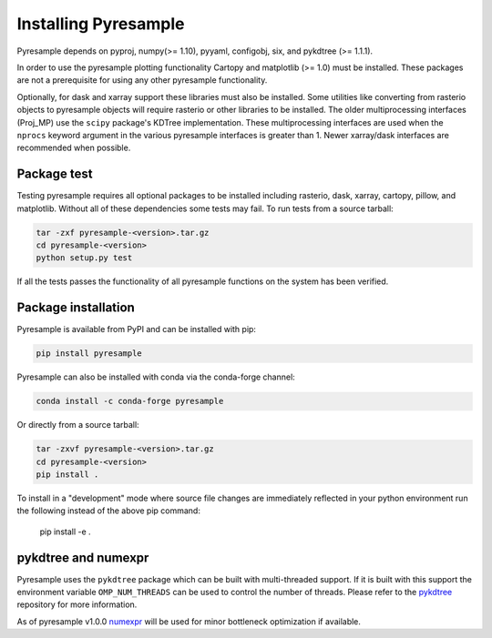 Installing Pyresample
=====================

Pyresample depends on pyproj, numpy(>= 1.10), pyyaml, configobj, six,
and pykdtree (>= 1.1.1).

In order to use the pyresample plotting functionality Cartopy and
matplotlib (>= 1.0) must be installed. These packages are not a prerequisite
for using any other pyresample functionality.

Optionally, for dask and xarray support these libraries must also be installed.
Some utilities like converting from rasterio objects to pyresample objects
will require rasterio or other libraries to be installed. The older
multiprocessing interfaces (Proj_MP) use the ``scipy`` package's KDTree
implementation. These multiprocessing interfaces are used when the ``nprocs``
keyword argument in the various pyresample interfaces is greater than 1.
Newer xarray/dask interfaces are recommended when possible.

Package test
************

Testing pyresample requires all optional packages to be installed including
rasterio, dask, xarray, cartopy, pillow, and matplotlib. Without all of these
dependencies some tests may fail.
To run tests from a source tarball:

.. code-block:: bash

    tar -zxf pyresample-<version>.tar.gz
    cd pyresample-<version>
    python setup.py test

If all the tests passes the functionality of all pyresample functions on the system has been verified.

Package installation
********************

Pyresample is available from PyPI and can be installed with pip:

.. code-block:: bash

    pip install pyresample

Pyresample can also be installed with conda via the conda-forge channel:

.. code-block:: bash

    conda install -c conda-forge pyresample

Or directly from a source tarball:

.. code-block:: bash

    tar -zxvf pyresample-<version>.tar.gz
    cd pyresample-<version>
    pip install .

To install in a "development" mode where source file changes are immediately
reflected in your python environment run the following instead of the above
pip command:

    pip install -e .

pykdtree and numexpr
********************

Pyresample uses the ``pykdtree`` package which can be built with
multi-threaded support. If it is built with this support the environment
variable ``OMP_NUM_THREADS`` can be used to control the number of threads.
Please refer to the pykdtree_ repository for more information.

As of pyresample v1.0.0 numexpr_ will be used for minor bottleneck
optimization if available.

.. _pykdtree: https://github.com/storpipfugl/pykdtree
.. _numexpr: https://code.google.com/p/numexpr/
